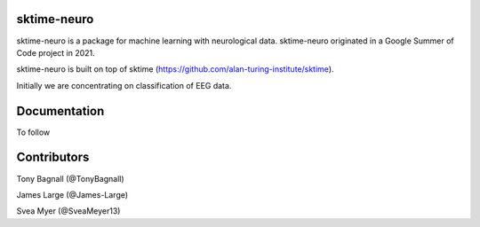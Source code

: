 sktime-neuro
-------------

sktime-neuro is a package for machine learning with neurological data. sktime-neuro
originated in a Google Summer of Code project in 2021.

sktime-neuro is built on top of sktime
(https://github.com/alan-turing-institute/sktime).

Initially we are concentrating on classification of EEG data.

Documentation
-------------
To follow

Contributors
------------
Tony Bagnall (@TonyBagnall)

James Large (@James-Large)

Svea Myer (@SveaMeyer13)
